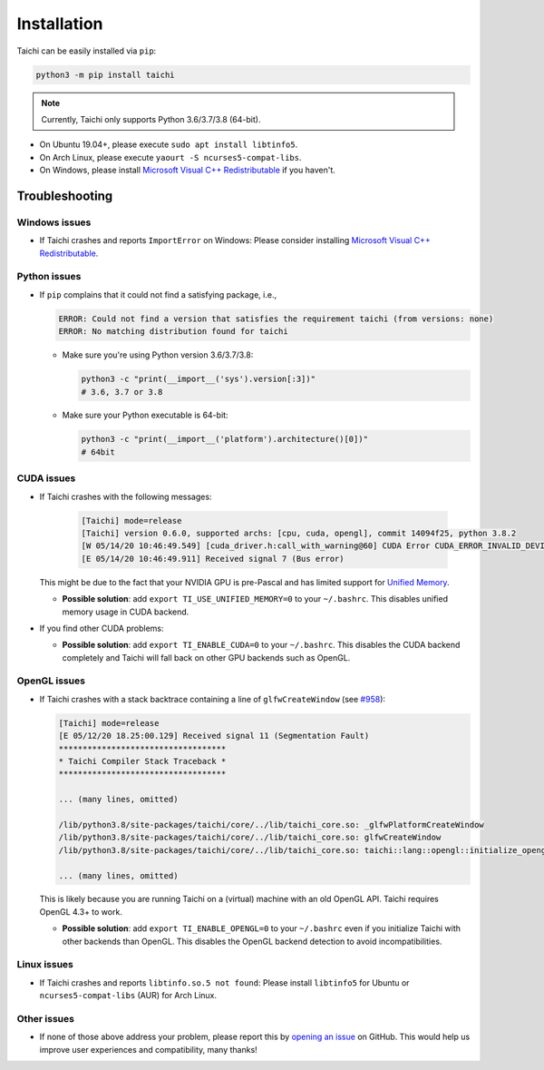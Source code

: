 Installation
============

Taichi can be easily installed via ``pip``:

.. code-block:: bash

  python3 -m pip install taichi

.. note::

    Currently, Taichi only supports Python 3.6/3.7/3.8 (64-bit).


- On Ubuntu 19.04+, please execute ``sudo apt install libtinfo5``.
- On Arch Linux, please execute ``yaourt -S ncurses5-compat-libs``.
- On Windows, please install `Microsoft Visual C++ Redistributable <https://aka.ms/vs/16/release/vc_redist.x64.exe>`_ if you haven't.


.. troubleshooting:

Troubleshooting
---------------

Windows issues
**************

- If Taichi crashes and reports ``ImportError`` on Windows: Please consider installing `Microsoft Visual C++ Redistributable <https://aka.ms/vs/16/release/vc_redist.x64.exe>`_.

Python issues
*************

- If ``pip`` complains that it could not find a satisfying package, i.e.,

  .. code-block:: none

    ERROR: Could not find a version that satisfies the requirement taichi (from versions: none)
    ERROR: No matching distribution found for taichi

  * Make sure you're using Python version 3.6/3.7/3.8:

    .. code-block:: bash

      python3 -c "print(__import__('sys').version[:3])"
      # 3.6, 3.7 or 3.8

  * Make sure your Python executable is 64-bit:

    .. code-block:: bash

      python3 -c "print(__import__('platform').architecture()[0])"
      # 64bit

CUDA issues
***********

- If Taichi crashes with the following messages:

    .. code-block:: none

        [Taichi] mode=release
        [Taichi] version 0.6.0, supported archs: [cpu, cuda, opengl], commit 14094f25, python 3.8.2
        [W 05/14/20 10:46:49.549] [cuda_driver.h:call_with_warning@60] CUDA Error CUDA_ERROR_INVALID_DEVICE: invalid device ordinal while calling mem_advise (cuMemAdvise)
        [E 05/14/20 10:46:49.911] Received signal 7 (Bus error)


  This might be due to the fact that your NVIDIA GPU is pre-Pascal and has limited support for `Unified Memory <https://www.nextplatform.com/2019/01/24/unified-memory-the-final-piece-of-the-gpu-programming-puzzle/>`_.

  * **Possible solution**: add ``export TI_USE_UNIFIED_MEMORY=0`` to your ``~/.bashrc``. This disables unified memory usage in CUDA backend.


- If you find other CUDA problems:

  * **Possible solution**: add ``export TI_ENABLE_CUDA=0`` to your  ``~/.bashrc``. This disables the CUDA backend completely and Taichi will fall back on other GPU backends such as OpenGL.

OpenGL issues
*************

- If Taichi crashes with a stack backtrace containing a line of ``glfwCreateWindow`` (see `#958 <https://github.com/taichi-dev/taichi/issues/958>`_):

  .. code-block:: none

        [Taichi] mode=release
        [E 05/12/20 18.25:00.129] Received signal 11 (Segmentation Fault)
        ***********************************
        * Taichi Compiler Stack Traceback *
        ***********************************

        ... (many lines, omitted)

        /lib/python3.8/site-packages/taichi/core/../lib/taichi_core.so: _glfwPlatformCreateWindow
        /lib/python3.8/site-packages/taichi/core/../lib/taichi_core.so: glfwCreateWindow
        /lib/python3.8/site-packages/taichi/core/../lib/taichi_core.so: taichi::lang::opengl::initialize_opengl(bool)

        ... (many lines, omitted)

  This is likely because you are running Taichi on a (virtual) machine with an old OpenGL API. Taichi requires OpenGL 4.3+ to work.

  * **Possible solution**: add ``export TI_ENABLE_OPENGL=0`` to your  ``~/.bashrc`` even if you initialize Taichi with other backends than OpenGL. This disables the OpenGL backend detection to avoid incompatibilities.


Linux issues
************

- If Taichi crashes and reports ``libtinfo.so.5 not found``: Please install ``libtinfo5`` for Ubuntu or ``ncurses5-compat-libs`` (AUR) for Arch Linux.


Other issues
************

- If none of those above address your problem, please report this by `opening an issue <https://github.com/taichi-dev/taichi/issues/new?labels=potential+bug&template=bug_report.md>`_ on GitHub. This would help us improve user experiences and compatibility, many thanks!
